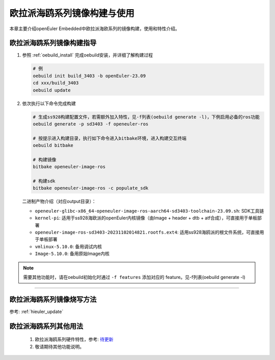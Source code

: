 欧拉派海鸥系列镜像构建与使用
##########################################

本章主要介绍openEuler Embedded中欧拉派海欧系列的镜像构建，使用和特性介绍。


欧拉派海鸥系列镜像构建指导
====================================

1. 参照 :ref:`oebuild_install` 完成oebuild安装，并详细了解构建过程

   .. code-block:: console

      # 例
      oebuild init build_3403 -b openEuler-23.09
      cd xxx/build_3403
      oebuild update

2. 依次执行以下命令完成构建

   .. code-block:: console

      # 生成ss928构建配置文件，若需额外加入特性，见-f列表(oebuild generate -l)，下例启用必备的ros功能
      oebuild generate -p sd3403 -f openeuler-ros

      # 按提示进入构建目录，执行如下命令进入bitbake环境，进入构建交互终端
      oebuild bitbake

      # 构建镜像
      bitbake openeuler-image-ros

      # 构建sdk
      bitbake openeuler-image-ros -c populate_sdk

   二进制产物介绍（对应output目录）：

   - ``openeuler-glibc-x86_64-openeuler-image-ros-aarch64-sd3403-toolchain-23.09.sh``: SDK工具链

   - ``kernel-pi``: 适用于ss928海欧派的openEuler内核镜像（由Image + header + dtb + atf合成），可直接用于单板部署

   - ``openeuler-image-ros-sd3403-20231102014821.rootfs.ext4``: 适用ss928海鸥派的根文件系统，可直接用于单板部署

   - ``vmlinux-5.10.0``: 备用调试内核

   - ``Image-5.10.0``: 备用原始Image内核

.. note::

   需要其他功能时，请在oebuild初始化时通过 ``-f features`` 添加对应的 feature。见-f列表(oebuild generate -l)

____

欧拉派海鸥系列镜像烧写方法
===========================

参考: :ref:`hieuler_update`

欧拉派海鸥系列其他用法
=======================

   1. 欧拉派海鸥系列硬件特性，参考: `待更新  <https://www.ebaina.com/>`_

   2. 敬请期待其他功能说明。

